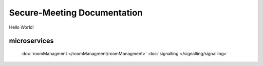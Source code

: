 Secure-Meeting Documentation
=======================================
Hello World!


microservices
-----------

 :doc:`roomManagment </roomManagment/roomManagment>`
 :doc:`signalling </signalling/signalling>`




